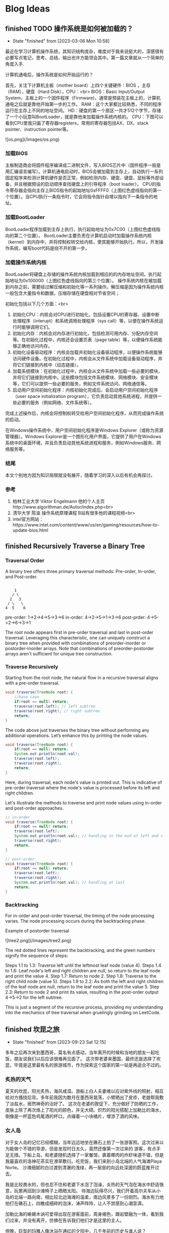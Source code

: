 #+hugo_base_dir: ~/blog/
#+hugo_section: post
#+hugo_auto_set_lastmod: t
#+hugo_custom_front_matter: :author "Jeffery@slc"

* Blog Ideas

    
** finished TODO 操作系统是如何被加载的？
:PROPERTIES:
:EXPORT_FILE_NAME: 操作系统是如何被加载的
:END:

- State "finished"   from              [2023-03-06 Mon 10:58]
最近在学习计算机操作系统，其知识结构庞杂，难度对于我来说挺大的，深感很有必要写点笔记，思考、总结、输出也许方能领会其中。第一篇文章就从一个简单的角度入手.

计算机通电后，操作系统是如何开始运行的？

首先，关注下计算机主板（mother board）上四个关键硬件：BIOS ，主存（RAM），硬盘（Hard Disk），CPU：<br>
BIOS：Basic Input/Output System，主板上的一个固件程序（Firmware)，通常是预装在主板上的，计算机通电之后就是靠他开始第一步的工作。
RAM：这个大家都比较熟悉，不同的程序运行在主存上不同的地址空间。
HD：硬盘的第一个扇区一共才512个字节，存储了一个小玩意叫BootLoader，就是靠他来加载操作系统内核的。
CPU：下图可以看到CPU里我只画了寄存器registers，常用的寄存器包括AX、DX、stack pointer、instruction pointer等。

![os.png](/images/os.png)

*** 加载BIOS
主板制造商会将固件程序编译成二进制文件，写入BIOS芯片中（固件程序一般是用汇编语言编写）。计算机通电启动时，BIOS会被加载到主存上，自动执行一系列固定程序来检测计算机硬件是否正常，例如检测内存、硬盘、键盘、鼠标等外部设备，并且根据预设的启动顺序查找硬盘上的引导程序（boot loader）。
CPU的指令寄存器会指向主存上BIOS指令的起始地址0xFFFF0（上图红色虚线指向的第一个位置）。当CPU执行一条指令时，它会将指令指针自增以指向下一条指令的地址。

*** 加载BootLoader
BootLoader程序加载到主存上执行，执行起始地址为0x7C00（上图红色虚线指向的第二个位置）。
BootLoader主要负责在计算机启动时加载操作系统内核（kernel）到内存中，并将控制权转交给内核，使其能够开始执行。所以，开发操作系统，编写boot代码是绕不开的第一步。

*** 加载操作系统内核
BootLoader将硬盘上存储的操作系统内核加载到相应的的内存地址空间。执行起始地址为0x100000（上图红色虚线指向的第三个位置）。
操作系统内核在被加载到内存之前，需要经过解压缩和初始化等一系列操作。解压缩是因为操作系统内核一般包含大量指令和数据，压缩存储在硬盘相对节省空间；

初始化包括以下几个方面：<br>
1. 初始化CPU：内核会对CPU进行初始化，包括设置CPU的寄存器、设置中断处理程序（interupt）和系统调用处理程序（sys call）等，以便在操作系统运行时能够调用它们。
2. 初始化内存：内核会对内存进行初始化，包括检测可用内存、分配内存空间等。在初始化过程中，内核还会设置页表（page table）等，以便操作系统能够正确地访问内存。
3. 初始化设备驱动程序：内核会加载并初始化设备驱动程序，以便操作系统能够访问硬件设备。在初始化过程中，内核会从文件系统中加载设备驱动程序，并将它们链接到内核中（动态链接）。
4. 加载系统模块：在初始化过程中，内核会从文件系统中加载一些必要的模块，并将它们链接到内核中。这些模块包括文件系统模块、网络模块、安全模块等，它们可以提供一些必要的服务，例如文件系统访问、网络通信等。
5. 启动用户空间初始化程序：内核初始化完成后，会启动用户空间初始化程序（user space initialization program），它负责启动其他系统进程，并提供一些必要的服务（例如网络、文件系统等）。

完成上述操作后，内核会将控制权转交给用户空间初始化程序，从而完成操作系统的启动。

在Windows操作系统中，用户空间初始化程序是Windows Explorer（或称为资源管理器）。Windows Explorer是一个图形化用户界面，它提供了用户在Windows系统中的桌面环境，并且负责启动其他系统进程和服务，例如Windows服务、网络服务等。

*** 结尾
本文个别地方因为知识局限就没有展开，随着学习的深入以后有机会再探讨。

*** 参考
1. 柏林工业大学 Viktor Engelmann 他的个人主页http://www.algorithman.de/Autor/index.php<br>
2. 清华大学 陈渝 操作系统原理课程 B站有很多他的课程视频<br>
3. intel官方网站：https://www.intel.com/content/www/us/en/gaming/resources/how-to-update-bios.html

   
** finished Recursively Traverse a Binary Tree
:PROPERTIES:
:EXPORT_FILE_NAME: recursively-traverse-a-binary-tree
:END:

*** Traversal Order
A binary tree offers three primary traversal methods: Pre-order, In-order, and Post-order.

#+BEGIN_EXAMPLE

     1
    / \
   2   3
  / \   \
 4  5    6
#+END_EXAMPLE

pre-order: 1->2->4->5->3->6  
in-order: 4->2->5->1->3->6  
post-prder: 4->5->2->6->3->1  

The root node appears first in pre-order traversal and last in post-order traversal.
Leveraging this characteristic, one can uniquely construct a binary tree when provided with combinations of preorder-inorder or postorder-inorder arrays.
Note that combinations of preorder-postorder arrays aren't sufficient for unique tree construction.

*** Traverse Recursively
Starting from the root node, the natural flow in a recursive traversal aligns with a pre-order traversal.
#+BEGIN_SRC java
  void traverse(TreeNode root) {
      //base case
      if(root == null) return;
      traverse(root.left); // left subtree
      traverse(root.right); // right subtree
      return;
  }
#+END_SRC


The code above just traverses the binary tree without performing any additional operations. Let’s enhance this by printing the node values.
#+BEGIN_SRC java
  void traverse(TreeNode root) {
      if(root == null) return;
      System.out.println(root.val); 
      traverse(root.left);
      traverse(root.right);
      return;
  }
#+END_SRC

Here, during traversal, each node's value is printed out. This is indicative of pre-order traversal where the node's value is processed before its left and right children.

Let's illustrate the methods to traverse and print node values using in-order and post-order approaches.
#+BEGIN_SRC java
  // in-order
  void traverse(TreeNode root) {
      if(root == null) return;
      traverse(root.left);
      System.out.println(root.val); // handling in the mid of left and right
      traverse(root.right);
      return;
  }
#+END_SRC


#+BEGIN_SRC java
  // post-order
  void traverse(TreeNode root) {
      if(root == null) return;
      traverse(root.left);
      traverse(root.right);
      System.out.println(root.val); // handling at last
      return;
  }
#+END_SRC


*** Backtracking
For in-order and post-order traversal, the timing of the node processing varies. The node processing occurs during the backtracking phase.

Example of postorder traversal

![tree2.png](/images/tree2.png)


The red dotted lines represent the backtracking, and the green numbers signify the sequence of steps:

Steps 1.1 to 1.3: Traverse left until the leftmost leaf node (value 4).
Steps 1.4 to 1.6: Leaf node's left and right children are null, so return to the leaf node and print the value 4.
Step 1.7: Return to node 2.
Step 1.8: Traverse to the right child node (value 5).
Steps 1.9 to 2.2: As both the left and right children of the leaf node are null, return to the leaf node and print the value 5.
Step 2.3: Return to node 2 and print its value, resulting in the post-order output 4->5->2 for the left subtree.

This is just a segment of the recursive process, providing my understanding into the mechanics of tree traversal when gruelingly grinding on LeetCode.
** finished   坎昆之旅
:PROPERTIES:
:EXPORT_FILE_NAME: 坎昆之旅
:END:

- State "finished"   from              [2023-09-23 Sat 12:15]
多年之后再次来到墨西哥，莫名有点感动，当年离开的时候和当地的朋友一起吃饭，朋友说我们以后应该很难再见面了。
这次带老婆来墨国，最终还是选择了坎昆，毕竟是这里最有名的旅游城市，作为探索这个国家的第一站是再适合不过的。

*** 炙热的天气
夏天的坎昆，阳光炙热，海风咸湿。游船上白人夫妻难以应对紫外线的照射，相互给对方搔挠后背。多年前我因为数月在墨西哥晃荡，小臂晒出了皮疹，老娘帮我敷了淡盐水，居然神奇的治好了。
这次在老婆的敦促下，充分做好了防晒的工作，皮肤上除了再次烙上了阳光的颜色，并无大碍。炽烈的阳光搭配上加勒比的海水，倒像是一杯蓝色鸡尾酒的杯口，点缀着一小块橘片，增添了酒的风味。

*** 女人岛
对于女人岛的记忆已经模糊，当年远远地坐在礁石上拍了一张游客照。这次过来以为能做个不错的导游，但是发现时日太久，竟然还像第一次过来的
游客，有点手足无措。下船上岛，和老婆随机选择了一家餐馆，裹着椰肉的炸虾味道不错，但是我最喜欢的洛神花茶实在潦草敷衍。吃完饭，我们来到小岛北端的人气海滩Playa Norte。
沙滩细腻的白过渡到清澈的浅绿，再一层层的向远处深邃的蔚蓝推开过去。

我是比较畏水的，但也忍不住和老婆下水泡了泡澡，炎热的天气泡在海水中舒适惬意，玩累再回到沙滩椅子上晒晒太阳。
待海边玩得尽兴，我们开着高尔夫车从小岛的北端一路向南，相比较北边海滩的温柔，南边风景多了一份刚烈。海水有力地拍打在礁石上，四散成细碎的泡沫，涛声阵阵，让人不禁感到心潮澎湃。

加勒比海的蜥蜴木讷可爱得出现在游客面前，周身褐色，跟岩壁融为一体，看到我们过来，并没有离开，仿佛在告诉我们他们才是这里的主人。

傍晚，巨型的玛雅人像沐浴在通红的夕阳中，几千年前的历史与谁人说？

*** 加勒比的乐园
早早起床，我们乘坐大巴前往xcarlet乐园。我多少有点忐忑，园区里有个地下溶洞游泳的项目，老婆应该很想玩，但我又比较害怕。

凌乱的思绪在进园的第一个项目中被熨烫得服服帖帖，我们开着越野车穿梭于热带雨林中，坑坑洼洼的土路颠簸走了平日的烦恼，原始的环境陡增了驾驶的乐趣。
地下溶洞没有我预设的那般可怕，老婆考虑到我的感受，并没有在溶洞水中游泳，以划船及水中徒步取而代之，水中影影绰绰能够看到一些小鱼，清凉的溶洞水让早起的我们精神更加振奋。

午饭期间，绿色的大蜥蜴时不时地得过来向游客展示自己的呆萌气质，蓝色的小鸟总是在人们离开餐桌时飞过来享受人类的残羹冷炙。

*** 导游Omar
为了更好的了解玛雅和阿兹特克文明，我们请了当地的导游，Omar一早驱车过来接上我们，第一站便去了玛雅金字塔。金字塔由灰白色的巨石组成，层层垒上去，塔顶是一座羽蛇神庙。金字塔一共四面，每面91个台阶，
算上塔顶神庙一共365级台阶。现在的金字塔已经不允许游客沿着台阶一级一级爬上去了，只能在四周观察。

上次来玩，还很年轻，对于历史和文明似乎缺乏应有的兴趣，这次竟认真的听起了导游的讲解。“玛雅人”的竞技中，胜利者被献祭；金字塔的几何设计使得太阳落山时分，金字塔一面投射出蛇影；在金字塔南面拍拍手，回声阵阵。

大概10点多游玩结束，这时载满游客的大巴车排着队往景区进发，Omar为能成功避开人群，洋洋得意，讥笑别人为失败者。在某种程度上他可能是个成功者，早年在美国开
卡车，顺便学习了英语，荣归故里后从事旅游行业，貌似干得风生水起。他的老婆是个玛雅人，会说古老的玛雅语言，有着亚洲人年轻的容颜，用他的话说是years eater。从他的身上我能看出来墨西哥人对于生死的达观。
不久之前，他的一个女儿因病离世，但Omar看起来并没有沉浸在失去爱女的悲痛中，还是有说有笑，他对我说，女儿虽然去世了，但她还爱着我。

下午，导游带我们去了一个天坑（cenote，天然水井），坑很大，深蓝的井水神秘平静，人还没下水，便联想到下面的万丈深渊。我们换上救生衣，带着一丝丝忐忑下水了，我还是谨慎地只敢在岸边踩着石头划划水，看看水中巴掌大点的
鲶鱼游来游去。老婆水性好些，游了个来回。

午饭是在玛雅村落中一户人家中解决的，这户人家的主人好像是Omar的老相识了，之前在餐厅打工，在Omar的鼓励下回乡创业，搞起了“乡村经济”。我们二人对于这顿午饭很是满意，现烤的猪肋排香嫩多汁，村民自制的南瓜籽酱给原本
就美味的taco增添了更多的香气。

最后一天，我俩在酒店的海滩静静地躺了一下午，听听海浪，晒晒太阳，海天一线，安神去乏。坎昆之旅会是未来墨国探索的又一个新的开始。

** finished 0-1 Knapsack Problem
:PROPERTIES:
:EXPORT_FILE_NAME: 0-1-knapsack-problem
:END:


- State "finished"   from              [2023-10-01 Sun 23:15]
*** Introduction to the 0-1 Knapsack Problem

The 0-1 Knapsack problem is a classic optimization problem. Imagine you have a bag with a certain weight capacity, and you have a set of items, each with its own weight and value.
The problem is to determine which items to include in the bag to maximize its total value without exceeding its weight capacity.

*** Brute Force
The simplest way to tackle the 0-1 Knapsack problem is using a brute-force method. Here, we evaluate every possible combination of items:

For each item, we can either choose to include it in the bag or leave it out, leading to two choices for each item.
This decision-making can be visualized as a binary tree structure, where each node represents a choice, and each level of the tree corresponds to an item.
Given n items, the total number of combinations is 2^n, leading to a time complexity of O(2^n).

#+BEGIN_SRC java
       class Solution_bruteforce {
	  int maxValue = 0;
	  int[] weights;
	  int[] values;
	  int bagCapacity;

	   public void bruteforce(int[] weights, int[] values, int bagCapacity) {
	      this.weights = weights;
	      this.values = values;
	      this.bagCapacity = bagCapacity;
	      dfs(0, 0, 0);
	      System.out.println(maxValue);
	  }

	  private void dfs(int n, int curValue, int curWeight) {
	      //base case
	      if(curWeight > bagCapacity) return;

	      if(n == weights.length) {
		  maxValue = Math.max(maxValue, curValue);
		  return;
	      }

	      maxValue = Math.max(maxValue, curValue);

	      // choose the Nth item
	      dfs(n + 1,  curValue + values[n], curWeight + weights[n]);
	      // not choose the nth item
	      dfs(n + 1, curValue , curWeight);
	  }
      }

#+END_SRC

*** Dynamic Programming with 2D dp array
Dynamic Programming (DP) offers a more efficient way to solve the problem. Instead of recalculating results, we store them in a table (usually a 2D array) and refer back to them when needed:

dp[i][j] denotes the maximum value that can be obtained using the first i items, considering a bag capacity of j.
To populate this table, we use previously computed values, building up the solution incrementally.
This method reduces the time complexity to O(m*n), where m is the number of items and n is the bag's capacity.


#+BEGIN_SRC  java
  class Solution_dp {
      public void dp(int[] weights, int[] values, int bagCapacity) {
	  int[][] dp = new int[weights.length][bagCapacity + 1]; // means max value can be stored in bagCapacity

	  // init first column
	  for (int i = 0; i < weights.length; i++) {
	      dp[i][0] = 0;
	  }

	  // init first row
	  for (int j = 1; j <= bagCapacity; j++) {
	      dp[0][j] = (j >= weights[0]) ? values[0] : 0;
	  }

	  for (int i = 1; i < weights.length; i++) {
	      for (int j = 1; j <= bagCapacity; j++) {
		  dp[i][j] = Math.max(dp[i - 1][j],
			  (j >= weights[i]) ? dp[i - 1][j - weights[i]] + values[i] : dp[i - 1][j]);
	      }
	  }

	  // print the dp array
	  for (int i = 0; i < weights.length; i++) {
	      for (int j = 0; j <= bagCapacity; j++) {
		  System.out.print(dp[i][j] + " ");
	      }
	      System.out.println();
	  }
      }
  }
#+END_SRC

*** Dynamic Programming with 1D dp array
Observing the 2D DP solution, a pattern emerges. The value in a cell only depends on values from the previous row( dp[i][j] = max( dp[i -1][j], dp[i - 1][j - weights[i]] + values[i]))) : 

This observation allows us to compress the 2D table into a 1D array, further reducing space complexity.
The idea is to process the items one by one, and for each item, iterate through the array in reverse (must do it in reverse order of weight, for not overwriting the previous state)), updating its values.

#+BEGIN_SRC java
   class Solution_dp_compress {
        public void dp_compress(int[] weights, int[] values, int bagCapacity){
            int[] dp = new int[bagCapacity + 1];
            int n = weights.length;
            // init dp
            for(int i = 0; i < n; i++) {
                dp[i] = 0;
            }

            for(int i = 0; i < n; i++) {
                for(int j = bagCapacity; j >=0; j--) {
                    dp[j] = Math.max(dp[j], (j - weights[i] >=0)? dp[j - weights[i]] + values[i]:0);
                }
            }
            System.out.println(dp[dp.length - 1]);
        }
    }

#+END_SRC

*** Test Results
#+BEGIN_SRC java
  public static void main(String[] args) {
	// three objects: 0, 1, 2
	int[] weights = { 1, 3, 4 };
	int[] values = { 15, 20, 30 };
	int bagCapacity = 4;

       Solution_bruteforce s2 = new Solution_bruteforce();
       s2.bruteforce(weights, values, bagCapacity);
       // result: 35


       Solution_dp s = new Solution_dp();
       s.dp(weights, values, bagCapacity);
       // print out:
       /*
	 0 15 15 15 15 
	 0 15 15 20 35 
	 0 15 15 20 35
       ,*/

       Solution_dp_compress s3 = new Solution_dp_compress();
       s3.dp_compress(weights, values, bagCapacity);
       // result: 35
  }

#+END_SRC


*** Leetcode 474. Ones and Zeroes
#+BEGIN_EXAMPLE
You are given an array of binary strings strs and two integers m and n.
Return the size of the largest subset of strs such that there are at most m 0's and n 1's in the subset.
A set x is a subset of a set y if all elements of x are also elements of y.

Example 1:
Input: strs = ["10","0001","111001","1","0"], m = 5, n = 3
Output: 4
Explanation: The largest subset with at most 5 0's and 3 1's is {"10", "0001", "1", "0"}, so the answer is 4.
Other valid but smaller subsets include {"0001", "1"} and {"10", "1", "0"}.
{"111001"} is an invalid subset because it contains 4 1's, greater than the maximum of 3.

#+END_EXAMPLE

The problem of selecting binary strings with a constraint on the number of zeros and ones is a twist on the 0-1 Knapsack problem:

Instead of a single weight capacity, we now have two: m for the number of zeros and n for the number of ones.
The 2D DP array dp[i][j] now represents the maximum number of strings that can be formed with i zeros and j ones..

#+BEGIN_SRC java
  class Solution {
    public int findMaxForm(String[] strs, int m, int n) {
        int[][] dp = new int[m + 1][n + 1];
        for(int i = 0; i < strs.length; i++) {
            int[] nums = getZerosNOnes(strs[i]);
            for(int j = m; j >=0; j--) {
                for(int k = n; k>=0; k--) {
                    int thisState = (j - nums[0] >= 0 && k - nums[1] >= 0)? dp[j - nums[0]][k - nums[1]] + 1 : 0; // if i is chosen, the size is incremented by one
                    dp[j][k] = Math.max(dp[j][k], thisState); // dynamic formula
                }
            }
        }

        return dp[m][n];
    }

    private int[] getZerosNOnes(String str) {
        int zeros = 0, ones = 0;
        for(char c : str.toCharArray()) {
            if(c == '0') {
                zeros++;
            }else{
                ones++;
            }
        }
        return new int[]{zeros, ones};
    }
}
#+END_SRC

** finished Three.js Fundamentals
:PROPERTIES:
:EXPORT_FILE_NAME: three-dot-js-fundamentals
:END:

- State "finished"   from              [2023-10-04 Wed 11:39]
This blog post is primarily intended to document my learning journey with three.js.
At its core, this framework is a JavaScript library built on top of WebGL, designed to help developers efficiently create 3D models and scenes.
Here are some fundamental concepts and code snippets:

*** Primary Classes
First, let's take a glance at the structural diagram:
![structure.png](/images/threejsBasics/structure.png)

**** Renderer
As seen from the above structural diagram, right at the top is the Renderer object.
The renderer is responsible for continuously rendering images to the browser's canvas.
It takes in a camera and a scene as its parameters. In essence, it renders (or draws) the portion of the 3D scene that
lies within the camera's frustum onto Ca canvas, presenting it as a 2D image.

**** Scene
The scene object is akin to a movie set. It contains actors, props, backgrounds, lights, and more.
However, it's crucial to note that the scene class and the camera class are paralleled.
There's no need to add the camera to the scene. Objects added to a scene, or the children of the scene, are positioned and oriented relative to their parent.

**** Camera
The camera object captures the scene. Its settings, such as the field of view, near position, and far position, can be adjusted.
![camera1.png](/images/threejsBasics/camera1.png)
This overhead view gives a clearer perspective on the relative positions of the camera and scene objects on the coordinate axes.
![camera2.png](/images/threejsBasics/camera2.png)
By default, the camera looks down the -Z axis with +Y up. If our mesh is positioned at the origin, we'd need to move the camera slightly back from the origin
to view anything.

#+BEGIN_SRC Javascript
camera.position.z = positive number;
#+END_SRC

**** Mesh
Mesh objects represent the pairing of specific Geometry with a Material. Both Material and Geometry can be associated with multiple Mesh objects.
#+BEGIN_SRC Javascript
    const cube = new THREE.Mesh(boxGeometry, material);
#+END_SRC
The cube example above demonstrates the constructor of a mesh, requiring a boxGeometry and a material object.

**** Geometry
Geometries symbolize the vertex data of objects like spheres, cubes, planes, animals, humans, trees, buildings, and more.
Three.js offers numerous built-in geometry primitives, but you can also create custom geometries or load geometries from files.

#+BEGIN_SRC Javascript
  // Data of a box
    const boxWidth = 1;
    const boxHeight = 1;
    const boxDepth = 1;
    const boxGeometry = new THREE.BoxGeometry(boxWidth, boxHeight, boxDepth);
#+END_SRC

**** Material
Materials depict the surface properties employed for drawing geometries.
This includes attributes like the color and shininess. A Material can also reference Texture objects, which can, for instance,
wrap an image onto a geometry's surface.

**** Texture
Textures typically symbolize images loaded from image files, generated from a canvas, or rendered from another scene.

**** Light
The Light object is relatively straightforward. Three.js has embedded types of light sources such as point light, ambient light, and directional light, among others.

*** Animation
Without it, the rendered content in the browser would just be a static 2D image. The browser provides a function called requestAnimationFrame
that forms a so-called render loop by accepting a drawing callback function. In essence, it continuously draws images frame-by-frame on the canvas.
Suppose your browser operates at 60 frames per second. That means it refreshes roughly every 16ms. When you invoke requestAnimationFrame(callback),
you're essentially making a request to the browser to execute the callback after this 16ms duration.
It's merely a reservation at this point, as requestAnimationFrame operates asynchronously and doesn't disrupt subsequent code execution.

#+BEGIN_SRC Javascript
    const animate = (currTime ) => {
        requestAnimationFrame(animate);
        cube.rotation.y += 0.01;
        renderer.render(scene, camera);
    }
    animate();
#+END_SRC

The code above demonstrates continuously rotating a cube around the y-axis.

*** Details
Lastly, a quick detail from the documentation to touch upon:
A canvas's internal size, often termed its drawing buffer size, can be set in three.js by calling renderer.setSize.
So, what size should we opt for? The obvious answer is "the same size the canvas is displayed".

Using my code as an example:
#+BEGIN_SRC Javascript
   const renderer = new THREE.WebGLRenderer({ antialias: true });
   renderer.setSize(window.innerWidth, window.innerHeight);
   document.body.appendChild(renderer.domElement); // domElement is the canvas returned from the renderer
#+END_SRC

When you call renderer.setSize(window.innerWidth, window.innerHeight), you're essentially instructing THREE.js: “I want the 3D content I'm rendering
to fill the entire browser window, and I'd like the size of the <canvas> element itself to be adjusted to this size.”
This ensures that your 3D content appears both clear and undistorted in the browser window.
** finished Functions in Kotlin
:PROPERTIES:
:EXPORT_FILE_NAME: functions-in-kotlin
:END:


- State "finished"   from              [2023-10-10 Tue 12:24]
In this post, I aim to summarize the essential aspects of function syntax in Kotlin. While this post touches upon some commonly used functionalities, especially in Android development,
it doesn't delve deep into the advanced usages.

*** Regular Functions
Regular functions are the basic building blocks. Here's a simple function that compares the lengths of two strings:

#+BEGIN_SRC kotlin
fun compare(a: String, b: String): Boolean {
    return a.length < b.length
}
#+END_SRC

It's necessary to specify the types of parameters. However, the return type can often be inferred by the compiler.

**** Default Arguments
Functions can have default values for their parameters. For instance:

#+BEGIN_SRC kotlin
fun compare(a: String = "hello", b: String = "hi"): Boolean {
    return a.length < b.length
}
#+END_SRC

This allows you to call the function as `compare()` or `compare("hi", "hello")`.

*** Single-expression Functions
For functions comprising just a single expression, you can drop the curly braces and use the `=` symbol:

#+BEGIN_SRC kotlin
fun double(x: Int): Int = x * 2
#+END_SRC

Moreover, if the compiler can infer the return type, you can omit it:

#+BEGIN_SRC kotlin
fun double(x: Int) = x * 2
#+END_SRC

*** Generic Functions
Generics enable functions to operate on different data types, ensuring code reusability and type safety.

#+BEGIN_SRC kotlin
fun <T> printMe(value: T) {
    println(value)
}

// You can call the function with any data type:
printMe("Hello")
printMe(25)
#+END_SRC

*** Lambdas
In Kotlin, functions are first-class, meaning they can be stored in variables, passed around, and returned from other functions.

**** Defining Function Types
Function types can be defined similar to other types:

#+BEGIN_SRC kotlin
val onClick: () -> Unit = { println("hello") }
#+END_SRC

Here, `onClick` is a variable of a function type. This function takes no arguments and returns `Unit` (similar to `void` in other languages).

**** Lambda Expressions
Lambda expressions, or simply lambdas, represent small chunks of code. They can be used primarily to define inline functions. The syntax is concise:

#+BEGIN_SRC 
val sum: (Int, Int) -> Int = { x, y -> x + y }
#+END_SRC

In this lambda:
- The expression is enclosed in curly braces.
- The parameter types can be omitted if they can be inferred.
- The lambda body follows the `->` symbol.
- If the return type isn't `Unit`, the last expression is taken as the return value.

**** Trailing Lambdas
A nifty Kotlin feature is the ability to move lambdas out of parentheses if they're the last argument in a function call:

#+BEGIN_SRC kotlin
fun foo(x: String, y: String, z: (a: String, b: String) -> Boolean) {
    println(z(x,y))
}
foo("hi", "hello") { a, b -> a.length < b.length }
#+END_SRC


** finished Fundamentals of Git
:PROPERTIES:
:EXPORT_FILE_NAME: fundamentals-of-git
:END:

- State "finished"   from              [2023-11-08 Wed 17:51]
Explore some essential aspects of the version control tool Git.

*** Concept
Initially, as a newcomer, I confused Git with GitHub (a platform), not realizing Git is fundamentally a local tool. Some refer to it as a version control tool, a file system, or even a database with key-value pairs.

To harness its capabilities, it's crucial to understand the primary command:
#+BEGIN_EXAMPLE
git init
#+END_EXAMPLE

This command will automatically create a .git folder for us under your working directory. The magic .git folder contains all the infomations of your local repo. If you delete it, your working
directory is not regarded as a git directory.

Let's dive into the .git folder. Below is my example, and I will mainly talk about the objetcs folder which contains all the commit objects, tree objetcs(directory) and blob objects(file content).

#+BEGIN_EXAMPLE

// all the files and sub folders under .git directory
-rw-r--r--@  1 tacodaddy  staff   35 Nov  8 10:58 COMMIT_EDITMSG
-rw-r--r--@  1 tacodaddy  staff   21 Nov  8 11:19 HEAD
-rw-r--r--   1 tacodaddy  staff   41 Feb 22  2023 ORIG_HEAD
-rw-r--r--   1 tacodaddy  staff  307 Feb 22  2023 config
-rw-r--r--   1 tacodaddy  staff   73 Feb 22  2023 description
drwxr-xr-x  15 tacodaddy  staff  480 Feb 22  2023 hooks
-rw-r--r--@  1 tacodaddy  staff  449 Nov  8 11:19 index
drwxr-xr-x   3 tacodaddy  staff   96 Feb 22  2023 info
drwxr-xr-x   4 tacodaddy  staff  128 Feb 22  2023 logs
drwxr-xr-x  31 tacodaddy  staff  992 Nov  8 10:58 objects
-rw-r--r--   1 tacodaddy  staff  112 Feb 22  2023 packed-refs
drwxr-xr-x   5 tacodaddy  staff  160 Feb 22  2023 refs

// part of the sub folders under .git/objects/
drwxr-xr-x@ 3 tacodaddy  staff   96 Nov  8 10:58 02
drwxr-xr-x  3 tacodaddy  staff   96 Feb 22  2023 06
drwxr-xr-x@ 3 tacodaddy  staff   96 Nov  8 10:58 07
drwxr-xr-x  3 tacodaddy  staff   96 Feb 22  2023 09
drwxr-xr-x  3 tacodaddy  staff   96 Feb 22  2023 19
#+END_EXAMPLE

Folders in objects are named using the first two characters of the 40-character SHA-1 hash of a Git object.
All Git objects, including blobs, trees, and commits, are uniquely identified by a 40-character hexadecimal string.

For instance, under folder 02, there's a file:
#+BEGIN_EXAMPLE
56b3b6f9d60a265d66a32bd3f238cd9f21d517

// combine 02 with the value above
0256b3b6f9d60a265d66a32bd3f238cd9f21d517

// and then decompress the file

❯ git cat-file -p 0256b3b6f9d60a265d66a32bd3f238cd9f21d517
tree 07fa58c37c411f8d9ffe9838af2b03735c845b31
parent 73ea321851ff2390c520a0cb8b2552efcae7852f
author Jeffery18-hub <ljzmcs@gmail.com> 1699466287 -0700
committer Jeffery18-hub <ljzmcs@gmail.com> 1699466287 -0700

modify test.text file, add Jeffery
#+END_EXAMPLE


This file under folder 02 is a commit object which is snapshot your project. Tree is the project structure which you can see by decompress.

#+BEGIN_EXAMPLE
❯ git cat-file -p 07fa58c37
100644 blob 259148fa18f9fb7ef58563f4ff15fc7b172339fb	.gitignore
100644 blob 066204b8085bbb3cc45baca943dcc6f31d9b3f91	README.md
100644 blob 09436c0302a7aca747cbe85936b74ed8aa760f60	helloFromMain.cpp
100644 blob 681c281095180933698877e8b3ee11bf42be546d	output.txt
100644 blob f4d7ea5e7bba9c9d92711770e0064ade060f9949	test.txt
#+END_EXAMPLE

The 'parent' tag indicates the preceding commit.
A common query: How can I determine if a document is a blob, tree, or commit?

#+BEGIN_EXAMPLE
git cat-file -t <sha1>
#+END_EXAMPLE

So `git cat-file` is a really useful command if you want to dig the rabbit hole of your project version history. Flag `-p` means pretty print and `-t` shows object type.


*** Fours Areas

Understanding the four key areas - working directory, staging area, local repository, and remote repository- is crucial.

`git add` moves changes to the staging area. `git commit` then commits these changes from staging to the local repository (located in the .git folder).

Committing creates a snapshot of your project, encompassing file contents, directory trees, and metadata like time and committer. It yields a commit object linking to your latest commit.

#+BEGIN_COMMENT
    |C|<------|B| <-------|A|
init commit           newst commit
#+END_COMMENT

Each commit acts like a node pointing to its predecessor.


*** Branches and Head

Different branches in Git means different pointers to versions.

![branches.png](/images/branches.png)

Creating a new branch is akin to creating a new pointer. When committing across multiple branches, how does Git know which branch to commit to? Here, the HEAD pointer comes into play.

HEAD typically points to the latest commit on the current branch but can be redirected to earlier commits if needed.

![head.png](/images/head.png)


*** Conclusion

While many tutorials offer Git commands, truly understanding Git requires diving beneath the surface.
A deeper comprehension of its inner workings can be invaluable in navigating complex scenarios.

** TODO Leetcode 198.House Robber
:PROPERTIES:
:EXPORT_FILE_NAME: leetcode-198-dot-house-robber
:END:


Here are two approaches to solving the classic "House Robber" problem: Recursion + Backtracking, and Iteration. Both methods apply dynamic programming effectively, albeit in different ways.

*** Solution One (Recursion + Backtracking)
This solution I found online (author: labuladong) uses recursion and backtracking. I am not sure if this counts as dynamic programming.

**** Basic Idea
1. Standing in front of the i-th house, the robber has two options: rob it and jump to the i + 2-th house to avoid being caught, or don’t rob it and move to the i + 1-th house.
2. Recursive function definition: The parameters are the nums array and the starting index. The return value is the maximum value that can be obtained from the starting index. The recursion stops when the index is greater than or equal to the length of nums, meaning there are no more houses.
3. Below, I drew a recursion tree based on the example -> nums = [1,2,3,1]. The green arrows represent robbing, the red arrows represent not robbing, the blue arrows represent returning values to the upper layer of recursion, and the black dashed circles represent exceeding the maximum index of the house, meaning such a node doesn’t exist.
   For the top node with a value of 1, you can see that the left tree returns a value of 3, and the right side also returns 3. So, at this initial stage, if the robber chooses to rob, the maximum value is 4, and if not, the maximum value is 3.
   [!tree1.png](/images/houseRobber/tree1.png)
4. The Python implementation is as follows:
   #+BEGIN_SRC python
      class Solution:
         def __init__(self):
	     self.memo = [] # memory list to avoid duplicate computing

         def rob(self, nums: List[int]) -> int:
	     if len(nums) == 1: 
	         return nums[0]

	     # initialize the memory list with values -1
	     self.memo = [-1] * len(nums)

	     return self.recursion(nums, 0)

         def recursion(self, nums, start):
	     if start > len(nums) - 1:
	         return 0

	     if self.memo[start] != -1: 
	         return self.memo[start]

	     res = max(self.recursion(nums, start + 2) + nums[start], 
		       self.recursion(nums, start + 1))

	     self.memo[start] = res

	     return res
   #+end_src 
5. From the Python code, you can see that it uses pruning. The purple marks in the diagram below show two identical nodes, which are the houses with a value of 3. If no pruning is done, the maximum value will be recalculated, increasing the complexity. Therefore, the code includes a memo array to check whether a node has been computed before. If it has, it directly returns the value without continuing recursion.
[!tree2.png](/images/houseRobber/tree2.png)


*** Solution Two (Iteration)
The solution I came up with myself seems more in line with the idea of dynamic programming (in my opinion). It is based on past states, establishes a state transition equation, and then deduces the current state, ultimately obtaining the maximum value through iteration.

**** Basic Idea
1. Standing at the current node, i.e., the i-th house, if the robber robs, then the adjacent left house cannot be robbed. The maximum value corresponding to the i-th house is based on the maximum value of the i - 2-th house; if not robbing, then the maximum value of the i-th house is based on the i - 1-th house.
2. Initialize the dp array, where dp[0] = nums[0], dp[1] = max(nums[1], dp[0]).
3. State transition equation: dp[i] = max(dp[i - 1], dp[i - 2] + nums[i]).
4. The final maximum value obtained is dp[len(nums) - 1].
The code is as follows:
#+BEGIN_SRC python
  class Solution:
    def rob(self, nums: List[int]) -> int:
        if len(nums) == 1: 
            return nums[0]

        dp = [0] * len(nums)
        dp[0] = nums[0]
        dp[1] = max(dp[0], nums[1])
        for i in range(2, len(nums)):
            dp[i] = max(dp[i - 1], dp[i - 2] + nums[i])
        
        return dp[-1]
#+END_SRC

I still prefer iteration because, firstly, the code is more concise, and secondly, it requires less space.


The English part of this blog is translated by chatGPT and below is the original Chinese version.

经典动态规划题目了，两种解决思路：

*** 解法一（递归 + 回溯）
这是我网上看到的题解（作者：labuladong），是采用递归和回溯的思路，但我不是很确定这是不是算作动态规划。

**** 基本思路
1. 强盗站在第i个house前，如果选择抢劫，为了避免被抓，就要跳到第i + 2个房间；不抢，则跳至第i + 1个房间。
2. 递归函数定义：参数一个是nums数组，一个是起始index， 返回值为基于起始index，能够获取的最大价值。 递归退出：在index大于等于nums的长度，返回0，也就是不存在对应的house了。
3. 下面我根据题目的例子[1,2,3,1], 手绘了递归树，其中绿色箭头表示rob，红色箭头表示不去rob，蓝色箭头表示向上一层递归返回值，黑色虚线圆圈表示超过了house最大index，不存在这样一个节点。
对于最顶层的值为1的节点，可以看到左树的返回值为3，右边同样为3，那么如果在这个起始阶段，robber选择抢劫的话，最大价值为4，不抢劫的话最大价值就为3。
[tree.png]()
4. python实现的代码如下
   #+BEGIN_SRC python
      class Solution:
     def __init__(self):
	 self.memo = [] # memory list to avoid duplicate computing

     def rob(self, nums: List[int]) -> int:
	 if len(nums) == 1: 
	     return nums[0]

	 # init the memory list with values -1
	 self.memo = [-1] * len(nums)

	 return self.recursion(nums, 0)

     def recursion(self, nums, start):
	 if start > len(nums) - 1:
	     return 0

	 if self.memo[start] != -1: 
	     return self.memo[start]

	 res = max(self.recursion(nums, start + 2) + nums[start], 
		     self.recursion(nums, start + 1))

	 self.memo[start] = res

	 return res
   #+end_src 
5. 从python代码可以看到其使用了剪支操作，下图紫色标记出来两个相同的节点，也就是价值为3的房子，如果不做任何剪支的话就会重复计算最大值，增加了复杂度，所以代码中加入了memo数组，用于判断该节点之前是否被计算过，如果计算过就直接返回，不再继续递归。

*** 解法二（迭代）
我自己想出来的题解比较符合动态规划思想（自我感觉），基于过去的状态，建立状态转移方程，进而推导出当前状态，最终通过迭代方式取得最大价值。

**** 基本思路
1. 站在当前节点，也就是说第i个house，robber如果抢劫，那么相邻左边的house就不能抢，第i个house对应的最大价值，是基于第i - 2的最大价值得来的；如果不抢劫，则第i个house对应的最大价值，是基于第i - 1个house得来的
1. 初始化dp数组，其中dp[0] = nums[0], dp[1] = max(nums[1], dp[0])
2. 状态转移方程： dp[i] = max(dp[i - 1], dp[i - 2]+ nums[i])
3. 最后求得的最大价值就是dp[len(nums) - 1]
代码如下：
#+BEGIN_SRC python
  class Solution:
    def rob(self, nums: List[int]) -> int:
        if len(nums) == 1: 
            return nums[0]

        dp = [0] * len(nums)
        dp[0] = nums[0]
        dp[1] = max(dp[0], nums[1])
        for i in range(2, len(nums)):
            dp[i] = max(dp[i - 1], dp[i - 2] + nums[i])
        
        return dp[-1]
#+END_SRC

我还是比较喜欢迭代，一是代码更加简洁，二是空间开销更少。





